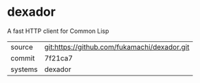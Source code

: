 * dexador

A fast HTTP client for Common Lisp

|---------+----------------------------------------------|
| source  | git:https://github.com/fukamachi/dexador.git |
| commit  | 7f21ca7                                      |
| systems | dexador                                      |
|---------+----------------------------------------------|
